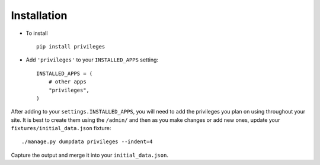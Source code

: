 .. _installation:

Installation
============

* To install ::

    pip install privileges

* Add ``'privileges'`` to your ``INSTALLED_APPS`` setting::

    INSTALLED_APPS = (
        # other apps
        "privileges",
    )


After adding to your ``settings.INSTALLED_APPS``, you will need to add the
privileges you plan on using throughout your site. It is best to create them
using the ``/admin/`` and then as you make changes or add new ones, update your
``fixtures/initial_data.json`` fixture::

    ./manage.py dumpdata privileges --indent=4

Capture the output and merge it into your ``initial_data.json``.

